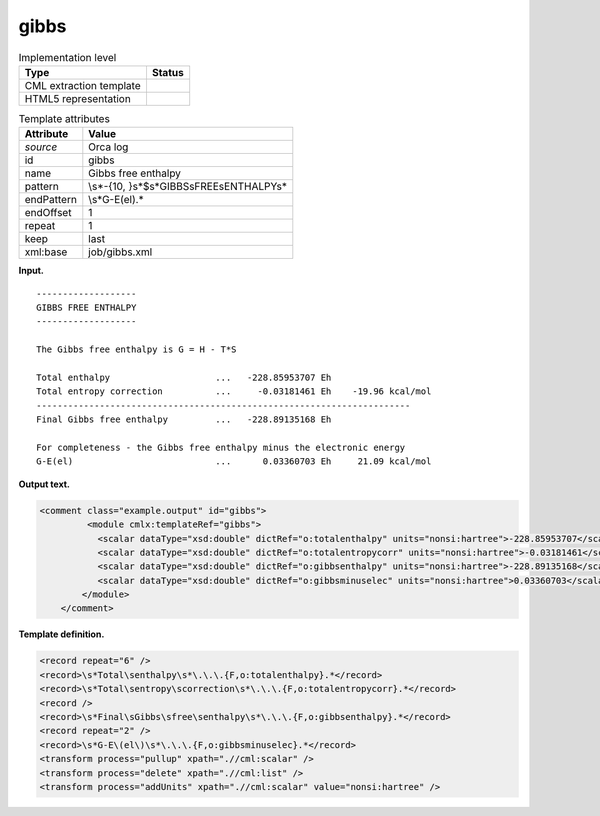 .. _gibbs-d3e26484:

gibbs
=====

.. table:: Implementation level

   +-----------------------------------+-----------------------------------+
   | Type                              | Status                            |
   +===================================+===================================+
   | CML extraction template           | |image0|                          |
   +-----------------------------------+-----------------------------------+
   | HTML5 representation              | |image1|                          |
   +-----------------------------------+-----------------------------------+

.. table:: Template attributes

   +-----------------------------------+-----------------------------------+
   | Attribute                         | Value                             |
   +===================================+===================================+
   | *source*                          | Orca log                          |
   +-----------------------------------+-----------------------------------+
   | id                                | gibbs                             |
   +-----------------------------------+-----------------------------------+
   | name                              | Gibbs free enthalpy               |
   +-----------------------------------+-----------------------------------+
   | pattern                           | \\s*-{10,                         |
   |                                   | }\s*$\s*GIBBS\sFREE\sENTHALPY\s\* |
   +-----------------------------------+-----------------------------------+
   | endPattern                        | \\s*G-E\(el\).\*                  |
   +-----------------------------------+-----------------------------------+
   | endOffset                         | 1                                 |
   +-----------------------------------+-----------------------------------+
   | repeat                            | 1                                 |
   +-----------------------------------+-----------------------------------+
   | keep                              | last                              |
   +-----------------------------------+-----------------------------------+
   | xml:base                          | job/gibbs.xml                     |
   +-----------------------------------+-----------------------------------+

**Input.**

::

   -------------------
   GIBBS FREE ENTHALPY
   -------------------

   The Gibbs free enthalpy is G = H - T*S

   Total enthalpy                    ...   -228.85953707 Eh
   Total entropy correction          ...     -0.03181461 Eh    -19.96 kcal/mol
   -----------------------------------------------------------------------
   Final Gibbs free enthalpy         ...   -228.89135168 Eh

   For completeness - the Gibbs free enthalpy minus the electronic energy
   G-E(el)                           ...      0.03360703 Eh     21.09 kcal/mol
       
       

**Output text.**

.. code:: xml

   <comment class="example.output" id="gibbs">   
            <module cmlx:templateRef="gibbs">
              <scalar dataType="xsd:double" dictRef="o:totalenthalpy" units="nonsi:hartree">-228.85953707</scalar>
              <scalar dataType="xsd:double" dictRef="o:totalentropycorr" units="nonsi:hartree">-0.03181461</scalar>
              <scalar dataType="xsd:double" dictRef="o:gibbsenthalpy" units="nonsi:hartree">-228.89135168</scalar>
              <scalar dataType="xsd:double" dictRef="o:gibbsminuselec" units="nonsi:hartree">0.03360703</scalar>
           </module>
       </comment>

**Template definition.**

.. code:: xml

   <record repeat="6" />
   <record>\s*Total\senthalpy\s*\.\.\.{F,o:totalenthalpy}.*</record>
   <record>\s*Total\sentropy\scorrection\s*\.\.\.{F,o:totalentropycorr}.*</record>
   <record />
   <record>\s*Final\sGibbs\sfree\senthalpy\s*\.\.\.{F,o:gibbsenthalpy}.*</record>
   <record repeat="2" />
   <record>\s*G-E\(el\)\s*\.\.\.{F,o:gibbsminuselec}.*</record>
   <transform process="pullup" xpath=".//cml:scalar" />
   <transform process="delete" xpath=".//cml:list" />
   <transform process="addUnits" xpath=".//cml:scalar" value="nonsi:hartree" />

.. |image0| image:: ../../imgs/Total.png
.. |image1| image:: ../../imgs/Total.png
